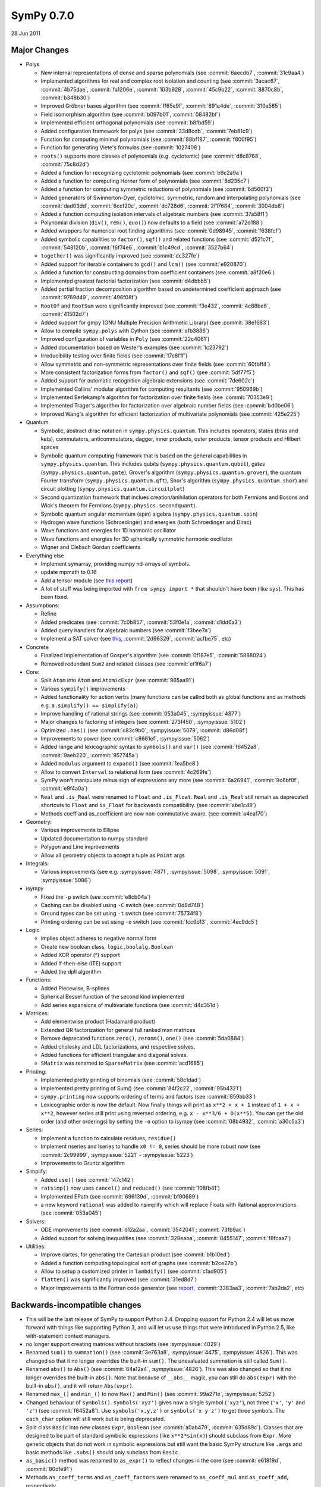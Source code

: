 ===========
SymPy 0.7.0
===========

28 Jun 2011

Major Changes
=============

* Polys

  - New internal representations of dense and sparse polynomials (see :commit:`6aecdb7`, :commit:`31c9aa4`)
  - Implemented algorithms for real and complex root isolation and counting (see :commit:`3acac67`, :commit:`4b75dae`, :commit:`fa1206e`, :commit:`103b928`, :commit:`45c9b22`, :commit:`8870c8b`, :commit:`b348b30`)
  - Improved Gröbner bases algorithm (see :commit:`ff65e9f`, :commit:`891e4de`, :commit:`310a585`)
  - Field isomorphism algorithm (see :commit:`b097b01`, :commit:`08482bf`)
  - Implemented efficient orthogonal polynomials (see :commit:`b8fbd59`)
  - Added configuration framework for polys (see :commit:`33d8cdb`, :commit:`7eb81c9`)
  - Function for computing minimal polynomials (see :commit:`88bf187`, :commit:`f800f95`)
  - Function for generating Viete's formulas (see :commit:`1027408`)
  - ``roots()`` supports more classes of polynomials (e.g. cyclotomic) (see :commit:`d8c8768`, :commit:`75c8d2d`)
  - Added a function for recognizing cyclotomic polynomials (see :commit:`b9c2a9a`)
  - Added a function for computing Horner form of polynomials (see :commit:`8d235c7`)
  - Added a function for computing symmetric reductions of polynomials (see :commit:`6d560f3`)
  - Added generators of Swinnerton-Dyer, cyclotomic, symmetric, random and interpolating polynomials (see :commit:`dad03dd`, :commit:`6ccf20c`, :commit:`dc728d6`, :commit:`2f17684`, :commit:`3004db8`)
  - Added a function computing isolation intervals of algebraic numbers (see :commit:`37a58f1`)
  - Polynomial division (``div()``, ``rem()``, ``quo()``) now defaults to a field (see :commit:`a72d188`)
  - Added wrappers for numerical root finding algorithms (see :commit:`0d98945`, :commit:`f638fcf`)
  - Added symbolic capabilities to ``factor()``, ``sqf()`` and related functions (see :commit:`d521c7f`, :commit:`548120b`, :commit:`f6f74e6`, :commit:`b1c49cd`, :commit:`3527b64`)
  - ``together()`` was significantly improved (see :commit:`dc327fe`)
  - Added support for iterable containers to ``gcd()`` and ``lcm()`` (see :commit:`e920870`)
  - Added a function for constructing domains from coefficient containers (see :commit:`a8f20e6`)
  - Implemented greatest factorial factorization (see :commit:`d4dbbb5`)
  - Added partial fraction decomposition algorithm based on undetermined coefficient approach (see :commit:`9769d49`, :commit:`496f08f`)
  - ``RootOf`` and ``RootSum`` were significantly improved (see :commit:`f3e432`, :commit:`4c88be6`, :commit:`41502d7`)
  - Added support for gmpy (GNU Multiple Precision Arithmetic Library) (see :commit:`38e1683`)
  - Allow to compile ``sympy.polys`` with Cython (see :commit:`afb3886`)
  - Improved configuration of variables in ``Poly`` (see :commit:`22c4061`)
  - Added documentation based on Wester's examples (see :commit:`1c23792`)
  - Irreducibility testing over finite fields (see :commit:`17e8f1f`)
  - Allow symmetric and non-symmetric representations over finite fields (see :commit:`60fbff4`)
  - More consistent factorization forms from ``factor()`` and ``sqf()`` (see :commit:`5df77f5`)
  - Added support for automatic recognition algebraic extensions (see :commit:`7de602c`)
  - Implemented Collins' modular algorithm for computing resultants (see :commit:`950969b`)
  - Implemented Berlekamp's algorithm for factorization over finite fields (see :commit:`70353e9`)
  - Implemented Trager's algorithm for factorization over algebraic number fields (see :commit:`bd0be06`)
  - Improved Wang's algorithm for efficient factorization of multivariate polynomials (see :commit:`425e225`)

* Quantum

  - Symbolic, abstract dirac notation in ``sympy.physics.quantum``. This includes operators,
    states (bras and kets), commutators, anticommutators, dagger, inner products, outer
    products, tensor products and Hilbert spaces
  - Symbolic quantum computing framework that is based on the general capabilities in
    ``sympy.physics.quantum``. This includes qubits (``sympy.physics.quantum.qubit``), gates
    (``sympy.physics.quantum.gate``), Grover's algorithm (``sympy.physics.quantum.grover``),
    the quantum Fourier transform (``sympy.physics.quantum.qft``), Shor's algorithm
    (``sympy.physics.quantum.shor``) and circuit plotting (``sympy.physics.quantum.circuitplot``)
  - Second quantization framework that inclues creation/anihilation operators for
    both Fermions and Bosons and Wick's theorem for Fermions (``sympy.physics.secondquant``).
  - Symbolic quantum angular momentum (spin) algebra (``sympy.physics.quantum.spin``)
  - Hydrogen wave functions (Schroedinger) and energies (both Schroedinger and Dirac)
  - Wave functions and energies for 1D harmonic oscillator
  - Wave functions and energies for 3D spherically symmetric harmonic oscillator
  - Wigner and Clebsch Gordan coefficients

* Everything else

  - Implement symarray, providing numpy nd-arrays of symbols.
  - update mpmath to 0.16
  - Add a tensor module (see `this report <https://code.google.com/archive/p/sympy/wikis/CodeGenerationReport.wiki>`_)
  - A lot of stuff was being imported with ``from sympy import *`` that shouldn't have been (like ``sys``).  This has been fixed.

* Assumptions:

  - Refine
  - Added predicates (see :commit:`7c0b857`, :commit:`53f0e1a`, :commit:`d1dd6a3`)
  - Added query handlers for algebraic numbers (see :commit:`f3bee7a`)
  - Implement a SAT solver (see `this <https://code.google.com/archive/p/sympy/wikis/SuperchargingAssumptionsReport.wiki>`_, :commit:`2d96329`, :commit:`acfbe75`, etc)

* Concrete

  - Finalized implementation of Gosper's algorithm (see :commit:`0f187e5`, :commit:`5888024`)
  - Removed redundant ``Sum2`` and related classes (see :commit:`ef1f6a7`)

* Core:

  - Split ``Atom`` into ``Atom`` and ``AtomicExpr`` (see :commit:`965aa91`)
  - Various ``sympify()`` improvements
  - Added functionality for action verbs (many functions can be called both as global functions and as methods e.g. ``a.simplify() == simplify(a)``)
  - Improve handling of rational strings (see :commit:`053a045`, :sympyissue:`4877`)
  - Major changes to factoring of integers (see :commit:`273f450`, :sympyissue:`5102`)
  - Optimized ``.has()`` (see :commit:`c83c9b0`, :sympyissue:`5079`, :commit:`d86d08f`)
  - Improvements to power (see :commit:`c8661ef`, :sympyissue:`5062`)
  - Added range and lexicographic syntax to ``symbols()`` and ``var()`` (see :commit:`f6452a8`, :commit:`9aeb220`, :commit:`957745a`)
  - Added ``modulus`` argument to ``expand()`` (see :commit:`1ea5be8`)
  - Allow to convert ``Interval`` to relational form (see :commit:`4c269fe`)
  - SymPy won't manipulate minus sign of expressions any more (see :commit:`6a26941`, :commit:`9c6bf0f`, :commit:`e9f4a0a`)
  - ``Real`` and ``.is_Real`` were renamed to ``Float`` and ``.is_Float``.  ``Real`` and ``.is_Real`` still remain as deprecated shortcuts to ``Float`` and ``is_Float`` for backwards compatibility. (see :commit:`abe1c49`)
  - Methods coeff and as_coefficient are now non-commutative aware. (see :commit:`a4ea170`)

* Geometry:

  - Various improvements to Ellipse
  - Updated documentation to numpy standard
  - Polygon and Line improvements
  - Allow all geometry objects to accept a tuple as ``Point`` args

* Integrals:

  - Various improvements (see e.g. :sympyissue:`4871`, :sympyissue:`5098`, :sympyissue:`5091`, :sympyissue:`5086`)

* isympy

  - Fixed the ``-p`` switch (see :commit:`e8cb04a`)
  - Caching can be disabled using ``-C`` switch (see :commit:`0d8d748`)
  - Ground types can be set using ``-t`` switch (see :commit:`75734f8`)
  - Printing ordering can be set using ``-o`` switch (see :commit:`fcc6b13`, :commit:`4ec9dc5`)

* Logic

  - implies object adheres to negative normal form
  - Create new boolean class, ``logic.boolalg.Boolean``
  - Added XOR operator (^) support
  - Added If-then-else (ITE) support
  - Added the dpll algorithm

* Functions:

  - Added Piecewise, B-splines
  - Spherical Bessel function of the second kind implemented
  - Add series expansions of multivariate functions (see :commit:`d4d351d`)

* Matrices:

  - Add elementwise product (Hadamard product)
  - Extended QR factorization for general full ranked mxn matrices
  - Remove deprecated functions ``zero()``, ``zeronm()``, ``one()`` (see :commit:`5da0884`)
  - Added cholesky and LDL factorizations, and respective solves.
  - Added functions for efficient triangular and diagonal solves.
  - ``SMatrix`` was renamed to ``SparseMatrix`` (see :commit:`acd1685`)

* Printing:

  - Implemented pretty printing of binomials (see :commit:`58c1dad`)
  - Implemented pretty printing of Sum() (see :commit:`84f2c22`, :commit:`95b4321`)
  - ``sympy.printing`` now supports ordering of terms and factors (see :commit:`859bb33`)
  - Lexicographic order is now the default. Now finally things will print as ``x**2 + x + 1`` instead of ``1 + x + x**2``, however series still print using reversed ordering, e.g. ``x - x**3/6 + O(x**5)``. You can get the old order (and other orderings) by setting the ``-o`` option to isympy (see :commit:`08b4932`, :commit:`a30c5a3`)

* Series:

  - Implement a function to calculate residues, ``residue()``
  - Implement nseries and lseries to handle ``x0 != 0``, series should be more robust now (see :commit:`2c99999`, :sympyissue:`5221` - :sympyissue:`5223`)
  - Improvements to Gruntz algorithm

* Simplify:

  - Added ``use()`` (see :commit:`147c142`)
  - ``ratsimp()`` now uses ``cancel()`` and ``reduced()`` (see :commit:`108fb41`)
  - Implemented EPath (see :commit:`696139d`, :commit:`bf90689`)
  - a new keyword ``rational`` was added to nsimplify which will replace Floats with Rational approximations. (see :commit:`053a045`)

* Solvers:

  - ODE improvements (see :commit:`d12a2aa`, :commit:`3542041`; :commit:`73fb9ac`)
  - Added support for solving inequalities (see :commit:`328eaba`, :commit:`8455147`, :commit:`f8fcaa7`)

* Utilities:

  - Improve cartes, for generating the Cartesian product (see :commit:`b1b10ed`)
  - Added a function computing topological sort of graphs (see :commit:`b2ce27b`)
  - Allow to setup a customized printer in ``lambdify()`` (see :commit:`c1ad905`)
  - ``flatten()`` was significantly improved (see :commit:`31ed8d7`)
  - Major improvements to the Fortran code generator (see `report <https://code.google.com/archive/p/sympy/wikis/CodeGenerationReport.wiki>`_, :commit:`3383aa3`, :commit:`7ab2da2`, etc)

Backwards-incompatible changes
==============================

* This will be the last release of SymPy to support Python 2.4.  Dropping support for Python 2.4 will let us move forward with things like supporting Python 3, and will let us use things that were introduced in Python 2.5, like with-statement context managers.
* no longer support creating matrices without brackets (see :sympyissue:`4029`)
* Renamed ``sum()`` to ``summation()`` (see :commit:`3e763a8`, :sympyissue:`4475`, :sympyissue:`4826`). This was changed so that it no longer overrides the built-in ``sum()``. The unevaluated summation is still called ``Sum()``.
* Renamed ``abs()`` to ``Abs()`` (see :commit:`64a12a4`, :sympyissue:`4826`).  This was also changed so that it no longer overrides the built-in ``abs()``. Note that because of ``__abs__`` magic, you can still do ``abs(expr)`` with the built-in ``abs()``, and it will return ``Abs(expr)``.
* Renamed ``max_()`` and ``min_()`` to now ``Max()`` and ``Min()`` (see :commit:`99a271e`, :sympyissue:`5252`)
* Changed behaviour of ``symbols()``. ``symbols('xyz')`` gives now a single symbol (``'xyz'``), not three (``'x'``, ``'y'`` and ``'z'``) (see :commit:`f6452a8`). Use ``symbols('x,y,z')`` or ``symbols('x y z')`` to get three symbols. The ``each_char`` option will still work but is being deprecated.
* Split class ``Basic`` into new classes ``Expr``, ``Boolean`` (see :commit:`a0ab479`, :commit:`635d89c`). Classes that are designed to be part of standard symbolic expressions (like ``x**2*sin(x)``) should subclass from ``Expr``. More generic objects that do not work in symbolic expressions but still want the basic SymPy structure like ``.args`` and basic methods like ``.subs()`` should only subclass from ``Basic``.
* ``as_basic()`` method was renamed to ``as_expr()`` to reflect changes in the core (see :commit:`e61819d`, :commit:`80dfe91`)
* Methods ``as_coeff_terms`` and ``as_coeff_factors`` were renamed to ``as_coeff_mul`` and ``as_coeff_add``, respectively.
* Removed the ``trim()`` function.  The function is redundant with the new polys.  Use the ``cancel()`` function instead.
* The ``assume_pos_real`` option to ``logcombine()`` was renamed to ``force`` to be consistant with similar ``force`` options to other functions.

In addition to the more noticeable changes listed above, there have been numerous other smaller additions, improvements and bug fixes in the ~2000 commits in this release. See the git log for a full list of all changes.  The command ``git log sympy-0.6.7..sympy-0.7.0`` will show all commits made between this release and the last. You can also see the issues closed since the last release `here <https://github.com/sympy/sympy/issues?utf8=%E2%9C%93&q=is%3Aissue%20closed%3A%222010-03-17%20..%202011-06-28%22>`_.
